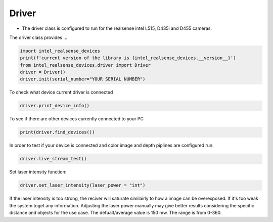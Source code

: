 ============
Driver
============

* The driver class is configured to run for the realsense intel L515, D435i and D455 cameras.

The driver class provides ...


.. code-block:: python

   import intel_realsense_devices
   print(f'current version of the library is {intel_realsense_devices.__version__}')
   from intel_realsense_devices.driver import Driver
   driver = Driver()
   driver.init(serial_number="YOUR SERIAL NUMBER")

To check what device current driver is connected

.. code-block:: python

   driver.print_device_info()

To see if there are other devices currently connected to your PC 

.. code-block:: python
   
   print(driver.find_devices())

In order to test if your device is connected and color image and depth piplines are configured run:

.. code-block:: python
   
   driver.live_stream_test()

Set laser intensity function:

.. code-block:: python
   
   driver.set_laser_intensity(laser_power = "int")


If the laser intensity is too strong, the reciver will saturate similairly to
how a image can be overexposed. If it's too weak the system toget any information. 
Adjusting the laser power manually may give better results considering 
the specific distance and objects for the use case. The defualt/average value is 
150 mw. The range is from 0-360.